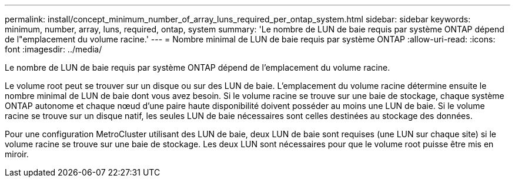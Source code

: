 ---
permalink: install/concept_minimum_number_of_array_luns_required_per_ontap_system.html 
sidebar: sidebar 
keywords: minimum, number, array, luns, required, ontap, system 
summary: 'Le nombre de LUN de baie requis par système ONTAP dépend de l"emplacement du volume racine.' 
---
= Nombre minimal de LUN de baie requis par système ONTAP
:allow-uri-read: 
:icons: font
:imagesdir: ../media/


[role="lead"]
Le nombre de LUN de baie requis par système ONTAP dépend de l'emplacement du volume racine.

Le volume root peut se trouver sur un disque ou sur des LUN de baie. L'emplacement du volume racine détermine ensuite le nombre minimal de LUN de baie dont vous avez besoin. Si le volume racine se trouve sur une baie de stockage, chaque système ONTAP autonome et chaque nœud d'une paire haute disponibilité doivent posséder au moins une LUN de baie. Si le volume racine se trouve sur un disque natif, les seules LUN de baie nécessaires sont celles destinées au stockage des données.

Pour une configuration MetroCluster utilisant des LUN de baie, deux LUN de baie sont requises (une LUN sur chaque site) si le volume racine se trouve sur une baie de stockage. Les deux LUN sont nécessaires pour que le volume root puisse être mis en miroir.
